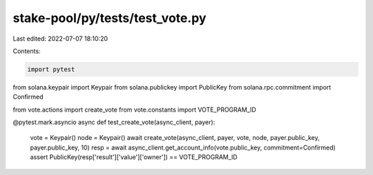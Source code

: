 stake-pool/py/tests/test_vote.py
================================

Last edited: 2022-07-07 18:10:20

Contents:

.. code-block:: py

    import pytest
from solana.keypair import Keypair
from solana.publickey import PublicKey
from solana.rpc.commitment import Confirmed

from vote.actions import create_vote
from vote.constants import VOTE_PROGRAM_ID


@pytest.mark.asyncio
async def test_create_vote(async_client, payer):
    vote = Keypair()
    node = Keypair()
    await create_vote(async_client, payer, vote, node, payer.public_key, payer.public_key, 10)
    resp = await async_client.get_account_info(vote.public_key, commitment=Confirmed)
    assert PublicKey(resp['result']['value']['owner']) == VOTE_PROGRAM_ID


